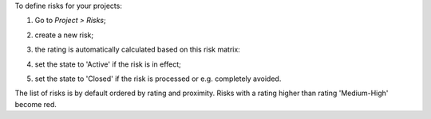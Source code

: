 To define risks for your projects:

#. Go to *Project > Risks*;
#. create a new risk;
#. the rating is automatically calculated based on this risk matrix:
    .. image:: ../static/description/matrix.png
       :alt: Risk matrix
#. set the state to 'Active' if the risk is in effect;
#. set the state to 'Closed' if the risk is processed or e.g. completely avoided.

The list of risks is by default ordered by rating and proximity.
Risks with a rating higher than rating 'Medium-High' become red.
